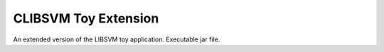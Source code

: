 CLIBSVM Toy Extension
#####################

An extended version of the LIBSVM toy application. Executable jar file.

